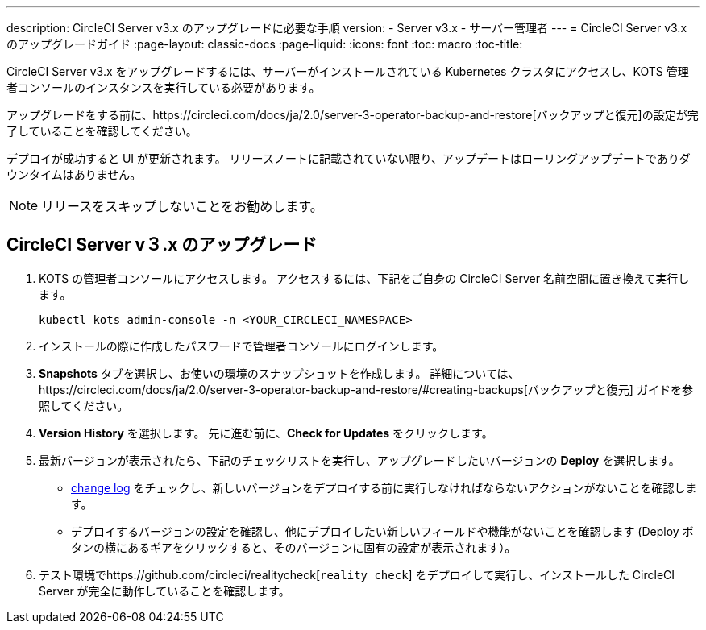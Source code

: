 ---
description:  CircleCI Server v3.x のアップグレードに必要な手順
version:
- Server v3.x
- サーバー管理者
---
= CircleCI Server v3.x のアップグレードガイド
:page-layout: classic-docs
:page-liquid:
:icons: font
:toc: macro
:toc-title:

CircleCI Server v3.x をアップグレードするには、サーバーがインストールされている Kubernetes クラスタにアクセスし、KOTS 管理者コンソールのインスタンスを実行している必要があります。 

アップグレードをする前に、https://circleci.com/docs/ja/2.0/server-3-operator-backup-and-restore[バックアップと復元]の設定が完了していることを確認してください。 

デプロイが成功すると UI が更新されます。 リリースノートに記載されていない限り、アップデートはローリングアップデートでありダウンタイムはありません。 

NOTE: リリースをスキップしないことをお勧めします。

== CircleCI Server v３.x のアップグレード

. KOTS の管理者コンソールにアクセスします。 アクセスするには、下記をご自身の CircleCI Server 名前空間に置き換えて実行します。 
+
----
kubectl kots admin-console -n <YOUR_CIRCLECI_NAMESPACE>
----

. インストールの際に作成したパスワードで管理者コンソールにログインします。

. *Snapshots* タブを選択し、お使いの環境のスナップショットを作成します。 詳細については、https://circleci.com/docs/ja/2.0/server-3-operator-backup-and-restore/#creating-backups[バックアップと復元] ガイドを参照してください。

.  *Version History* を選択します。 先に進む前に、*Check for Updates* をクリックします。 

. 最新バージョンが表示されたら、下記のチェックリストを実行し、アップグレードしたいバージョンの *Deploy* を選択します。
+
* https://circleci.com/server/changelog/[change log] をチェックし、新しいバージョンをデプロイする前に実行しなければならないアクションがないことを確認します。 
* デプロイするバージョンの設定を確認し、他にデプロイしたい新しいフィールドや機能がないことを確認します (Deploy ボタンの横にあるギアをクリックすると、そのバージョンに固有の設定が表示されます）。 

. テスト環境でhttps://github.com/circleci/realitycheck[`reality check`] をデプロイして実行し、インストールした CircleCI Server が完全に動作していることを確認します。







